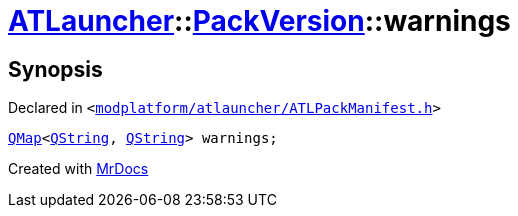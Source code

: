 [#ATLauncher-PackVersion-warnings]
= xref:ATLauncher.adoc[ATLauncher]::xref:ATLauncher/PackVersion.adoc[PackVersion]::warnings
:relfileprefix: ../../
:mrdocs:


== Synopsis

Declared in `&lt;https://github.com/PrismLauncher/PrismLauncher/blob/develop/launcher/modplatform/atlauncher/ATLPackManifest.h#L179[modplatform&sol;atlauncher&sol;ATLPackManifest&period;h]&gt;`

[source,cpp,subs="verbatim,replacements,macros,-callouts"]
----
xref:QMap.adoc[QMap]&lt;xref:QString.adoc[QString], xref:QString.adoc[QString]&gt; warnings;
----



[.small]#Created with https://www.mrdocs.com[MrDocs]#
